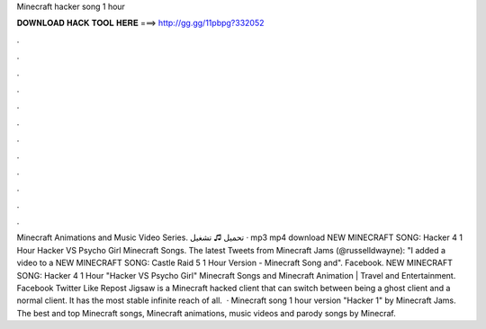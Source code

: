 Minecraft hacker song 1 hour

𝐃𝐎𝐖𝐍𝐋𝐎𝐀𝐃 𝐇𝐀𝐂𝐊 𝐓𝐎𝐎𝐋 𝐇𝐄𝐑𝐄 ===> http://gg.gg/11pbpg?332052

.

.

.

.

.

.

.

.

.

.

.

.

Minecraft Animations and Music Video Series. تحميل ♫ تشغيل · mp3 mp4 download NEW MINECRAFT SONG: Hacker 4 1 Hour Hacker VS Psycho Girl Minecraft Songs. The latest Tweets from Minecraft Jams (@russelldwayne): "I added a video to a NEW MINECRAFT SONG: Castle Raid 5 1 Hour Version - Minecraft Song and". Facebook. NEW MINECRAFT SONG: Hacker 4 1 Hour "Hacker VS Psycho Girl" Minecraft Songs and Minecraft Animation | Travel and Entertainment. Facebook Twitter Like Repost Jigsaw is a Minecraft hacked client that can switch between being a ghost client and a normal client. It has the most stable infinite reach of all.  · Minecraft song 1 hour version "Hacker 1" by Minecraft Jams. The best and top Minecraft songs, Minecraft animations, music videos and parody songs by Minecraf.
